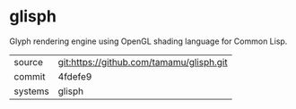 * glisph

Glyph rendering engine using OpenGL shading language for Common Lisp.

|---------+-------------------------------------------|
| source  | git:https://github.com/tamamu/glisph.git   |
| commit  | 4fdefe9  |
| systems | glisph |
|---------+-------------------------------------------|

